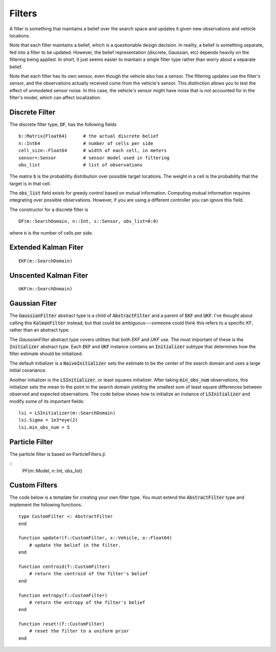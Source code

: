 =========================
Filters
=========================

A filter is something that maintains a belief over the search space and updates it given new observations and vehicle locations.

Note that each filter maintains a belief, which is a questionable design decision.
In reality, a belief is something separate, fed into a filter to be updated.
However, the belief representation (discrete, Gaussian, etc) depends heavily on the filtering being applied.
In short, it just seems easier to maintain a single filter type rather than worry about a separate belief.

Note that each filter has its own sensor, even though the vehicle also has a sensor.
The filtering updates use the filter's sensor, and the observations actually received come from the vehicle's sensor.
This distinction allows you to test the effect of unmodeled sensor noise.
In this case, the vehicle's sensor might have noise that is not accounted for in the filter's model, which can affect localization.

Discrete Filter
=====================
The discrete filter type, :code:`DF`, has the following fields
::

    b::Matrix{Float64}      # the actual discrete belief
    n::Int64                # number of cells per side
    cell_size::Float64      # width of each cell, in meters
    sensor<:Sensor          # sensor model used in filtering
    obs_list                # list of observations

The matrix :code:`b` is the probability distribution over possible target locations.
The weight in a cell is the probability that the target is in that cell.

The :code:`obs_list` field exists for greedy control based on mutual information.
Computing mutual information requires integrating over possible observations.
However, if you are using a different controller you can ignore this field.

The constructor for a discrete filter is
::

    DF(m::SearchDomain, n::Int, s::Sensor, obs_list=0:0)

where :code:`n` is the number of cells per side.


Extended Kalman Fiter
===========================
::

    EKF(m::SearchDomain)


Unscented Kalman Fiter
=========================
::

    UKF(m::SearchDomain)


Gaussian Fiter
====================
The :code:`GaussianFilter` abstract type is a child of :code:`AbstractFilter` and a parent of :code:`EKF` and :code:`UKF`. I've thought about calling this :code:`KalmanFilter` instead, but that could be ambiguous---someone could think this refers to a specific KF, rather than an abstract type. 

The `GaussianFilter` abstract type covers utilities that both `EKF` and `UKF` use.
The most important of these is the :code:`Initializer` abstract type.
Each :code:`EKF` and :code:`UKF` instance contains an :code:`Initializer` subtype that determines how the filter estimate should be initialized.

The default initializer is a :code:`NaiveInitializer` sets the estimate to be the center of the search domain and uses a large initial covariance.

Another initializer is the :code:`LSInitializer`, or least squares initializer. After taking :code:`min_obs_num` observations, this initializer sets the mean to the point in the search domain yielding the smallest sum of least square differences between observed and expected observations. The code below shows how to initialize an instance of :code:`LSInitializer` and modify some of its important fields:
::

    lsi = LSInitializer(m::SearchDomain)
    lsi.Sigma = 1e3*eye(2)
    lsi.min_obs_num = 5


Particle Filter
=====================
The particle filter is based on ParticleFilters.jl.

::
    PF(m::Model, n::Int, obs_list)

Custom Filters
=====================
The code below is a template for creating your own filter type.
You must extend the :code:`AbstractFilter` type and implement the following functions.
::

    type CustomFilter <: AbstractFilter
    end

    function update!(f::CustomFilter, x::Vehicle, o::Float64)
        # update the belief in the filter.
    end

    function centroid(f::CustomFilter)
        # return the centroid of the filter's belief
    end

    function entropy(f::CustomFilter)
        # return the entropy of the filter's belief
    end

    function reset!(f::CustomFilter)
        # reset the filter to a uniform prior
    end
